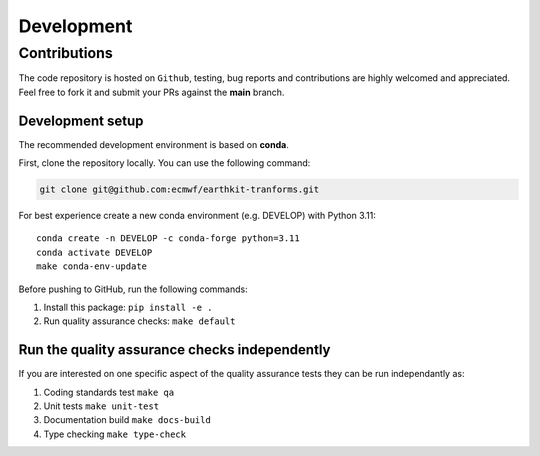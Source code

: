 Development
===========

Contributions
-------------

The code repository is hosted on ``Github``, testing, bug reports
and contributions are highly welcomed and appreciated. Feel free to fork
it and submit your PRs against the **main** branch.

Development setup
~~~~~~~~~~~~~~~~~

The recommended development environment is based on **conda**.

First, clone the repository locally. You can use the following command:


.. code-block:: shell

   git clone git@github.com:ecmwf/earthkit-tranforms.git


For best experience create a new conda environment (e.g. DEVELOP) with
Python 3.11:

::

   conda create -n DEVELOP -c conda-forge python=3.11
   conda activate DEVELOP
   make conda-env-update

Before pushing to GitHub, run the following commands:

1. Install this package: ``pip install -e .``
2. Run quality assurance checks: ``make default``

Run the quality assurance checks independently
~~~~~~~~~~~~~~~~~~~~~~~~~~~~~~~~~~~~~~~~~~~~~~

If you are interested on one specific aspect of the quality assurance
tests they can be run independantly as:

1. Coding standards test ``make qa``
2. Unit tests ``make unit-test``
3. Documentation build ``make docs-build``
4. Type checking ``make type-check``
